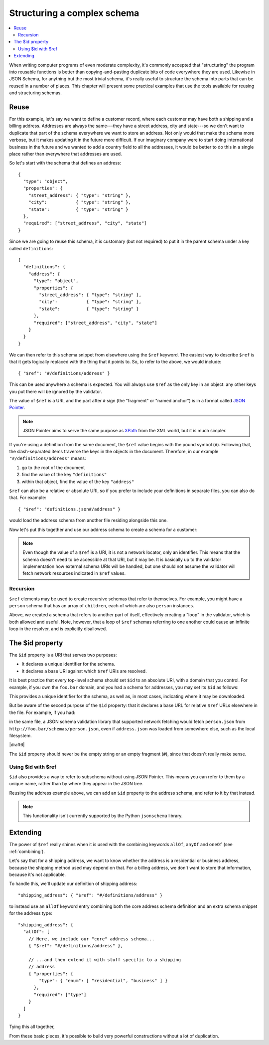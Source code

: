 .. index::
   single: structure

.. _structuring:

Structuring a complex schema
============================

.. contents:: :local:

When writing computer programs of even moderate complexity, it's
commonly accepted that "structuring" the program into reusable
functions is better than copying-and-pasting duplicate bits of code
everywhere they are used.  Likewise in JSON Schema, for anything but
the most trivial schema, it's really useful to structure the schema
into parts that can be reused in a number of places.  This chapter
will present some practical examples that use the tools available for
reusing and structuring schemas.

Reuse
-----

For this example, let's say we want to define a customer record, where
each customer may have both a shipping and a billing address.
Addresses are always the same---they have a street address, city and
state---so we don't want to duplicate that part of the schema
everywhere we want to store an address.  Not only would that make the
schema more verbose, but it makes updating it in the future more
difficult.  If our imaginary company were to start doing international
business in the future and we wanted to add a country field to all the
addresses, it would be better to do this in a single place rather than
everywhere that addresses are used.

So let's start with the schema that defines an address::

    {
      "type": "object",
      "properties": {
        "street_address": { "type": "string" },
        "city":           { "type": "string" },
        "state":          { "type": "string" }
      },
      "required": ["street_address", "city", "state"]
    }

Since we are going to reuse this schema, it is customary (but not
required) to put it in the parent schema under a key called
``definitions``::

    {
      "definitions": {
        "address": {
          "type": "object",
          "properties": {
            "street_address": { "type": "string" },
            "city":           { "type": "string" },
            "state":          { "type": "string" }
          },
          "required": ["street_address", "city", "state"]
        }
      }
    }

.. index::
    single: $ref

We can then refer to this schema snippet from elsewhere using the
``$ref`` keyword.  The easiest way to describe ``$ref`` is that it
gets logically replaced with the thing that it points to.  So, to
refer to the above, we would include::

    { "$ref": "#/definitions/address" }

This can be used anywhere a schema is expected. You will always use ``$ref`` as
the only key in an object: any other keys you put there will be ignored by the
validator.

The value of ``$ref`` is a URI, and the part after ``#`` sign (the
"fragment" or "named anchor") is in a format called `JSON Pointer
<https://tools.ietf.org/html/rfc6901>`__.

.. note::
    JSON Pointer aims to serve the same purpose as `XPath
    <http://www.w3.org/TR/xpath/>`_ from the XML world, but it is much
    simpler.

If you're using a definition from the same document, the ``$ref`` value begins
with the pound symbol (``#``). Following that, the slash-separated items traverse
the keys in the objects in the document. Therefore, in our example
``"#/definitions/address"`` means:

1) go to the root of the document
2) find the value of the key ``"definitions"``
3) within that object, find the value of the key ``"address"``

``$ref`` can also be a relative or absolute URI, so if you prefer to
include your definitions in separate files, you can also do that.  For
example::

    { "$ref": "definitions.json#/address" }

would load the address schema from another file residing alongside
this one.

Now let's put this together and use our address schema to create a
schema for a customer:

.. schema_example::

    {
      "$schema": "http://json-schema.org/draft-07/schema#",

      "definitions": {
        "address": {
          "type": "object",
          "properties": {
            "street_address": { "type": "string" },
            "city":           { "type": "string" },
            "state":          { "type": "string" }
          },
          "required": ["street_address", "city", "state"]
        }
      },

      "type": "object",

      "properties": {
        "billing_address": { "$ref": "#/definitions/address" },
        "shipping_address": { "$ref": "#/definitions/address" }
      }
    }
    --
    {
      "shipping_address": {
        "street_address": "1600 Pennsylvania Avenue NW",
        "city": "Washington",
        "state": "DC"
      },
      "billing_address": {
        "street_address": "1st Street SE",
        "city": "Washington",
        "state": "DC"
      }
    }

.. note::

    Even though the value of a ``$ref`` is a URI, it is not a network locator,
    only an identifier. This means that the schema doesn't need to be accessible
    at that URI, but it may be. It is basically up to the validator
    implementation how external schema URIs will be handled, but one should not
    assume the validator will fetch network resources indicated in ``$ref``
    values.

Recursion
`````````

``$ref`` elements may be used to create recursive schemas that refer to themselves.
For example, you might have a ``person`` schema that has an array of ``children``, each of which are also ``person`` instances.

.. schema_example::

    {
      "$schema": "http://json-schema.org/draft-07/schema#",

      "definitions": {
        "person": {
          "type": "object",
          "properties": {
            "name": { "type": "string" },
            "children": {
              "type": "array",
    *          "items": { "$ref": "#/definitions/person" },
              "default": []
            }
          }
        }
      },

      "type": "object",

      "properties": {
        "person": { "$ref": "#/definitions/person" }
      }
    }
    --
    // A snippet of the British royal family tree
    {
      "person": {
        "name": "Elizabeth",
        "children": [
          {
            "name": "Charles",
            "children": [
              {
                "name": "William",
                "children": [
                  { "name": "George" },
                  { "name": "Charlotte" }
                ]
              },
              {
                "name": "Harry"
              }
            ]
          }
        ]
      }
    }

Above, we created a schema that refers to another part of itself, effectively
creating a "loop" in the validator, which is both allowed and useful. Note,
however, that a loop of ``$ref`` schemas referring to one another could cause an
infinite loop in the resolver, and is explicitly disallowed.

.. schema_example::

    {
      "definitions": {
        "alice": {
          "anyOf": [
            { "$ref": "#/definitions/bob" }
          ]
        },
        "bob": {
          "anyOf": [
            { "$ref": "#/definitions/alice" }
          ]
        }
      }
    }

.. index::
    single: $id

.. _id:

The $id property
----------------

The ``$id`` property is a URI that serves two purposes:

- It declares a unique identifier for the schema.

- It declares a base URI against which ``$ref`` URIs are resolved.

It is best practice that every top-level schema should set ``$id`` to an
absolute URI, with a domain that you control. For example, if you own the
``foo.bar`` domain, and you had a schema for addresses, you may set its ``$id``
as follows:

.. schema_example::

  { "$id": "http://foo.bar/schemas/address.json" }

This provides a unique identifier for the schema, as well as, in most
cases, indicating where it may be downloaded.

But be aware of the second purpose of the ``$id`` property: that it
declares a base URL for relative ``$ref`` URLs elsewhere in the file.
For example, if you had:

.. schema_example::

  { "$ref": "person.json" }

in the same file, a JSON schema validation library that supported network
fetching would fetch ``person.json`` from
``http://foo.bar/schemas/person.json``, even if ``address.json`` was loaded from
somewhere else, such as the local filesystem.

|draft6|

.. draft_specific::

    --Draft 4
    In Draft 4, ``$id`` is just ``id`` (without the dollar sign).

The ``$id`` property should never be the empty string or an empty fragment
(``#``), since that doesn't really make sense.

Using $id with $ref
```````````````````

``$id`` also provides a way to refer to subschema without using JSON Pointer.
This means you can refer to them by a unique name, rather than by where they
appear in the JSON tree.

Reusing the address example above, we can add an ``$id`` property to the
address schema, and refer to it by that instead.

.. schema_example::

    {
      "$schema": "http://json-schema.org/draft-07/schema#",

      "definitions": {
        "address": {
          *"$id": "#address",
          "type": "object",
          "properties": {
            "street_address": { "type": "string" },
            "city":           { "type": "string" },
            "state":          { "type": "string" }
          },
          "required": ["street_address", "city", "state"]
        }
      },

      "type": "object",

      "properties": {
        *"billing_address": { "$ref": "#address" },
        *"shipping_address": { "$ref": "#address" }
      }
    }

.. note::

    This functionality isn't currently supported by the Python ``jsonschema``
    library.

Extending
---------

The power of ``$ref`` really shines when it is used with the
combining keywords ``allOf``, ``anyOf`` and ``oneOf`` (see
:ref:`combining`).

Let's say that for a shipping address, we want to know whether the
address is a residential or business address, because the shipping
method used may depend on that.  For a billing address, we don't
want to store that information, because it's not applicable.

To handle this, we'll update our definition of shipping address::

    "shipping_address": { "$ref": "#/definitions/address" }

to instead use an ``allOf`` keyword entry combining both the core
address schema definition and an extra schema snippet for the address
type::

    "shipping_address": {
      "allOf": [
        // Here, we include our "core" address schema...
        { "$ref": "#/definitions/address" },

        // ...and then extend it with stuff specific to a shipping
        // address
        { "properties": {
            "type": { "enum": [ "residential", "business" ] }
          },
          "required": ["type"]
        }
      ]
    }

Tying this all together,

.. schema_example::

    {
      "$schema": "http://json-schema.org/draft-06/schema#",

      "definitions": {
        "address": {
          "type": "object",
          "properties": {
            "street_address": { "type": "string" },
            "city":           { "type": "string" },
            "state":          { "type": "string" }
          },
          "required": ["street_address", "city", "state"]
        }
      },

      "type": "object",

      "properties": {
        "billing_address": { "$ref": "#/definitions/address" },
        "shipping_address": {
          "allOf": [
            { "$ref": "#/definitions/address" },
            { "properties":
              { "type": { "enum": [ "residential", "business" ] } },
              "required": ["type"]
            }
          ]
        }
      }
    }
    --X
    // This fails, because it's missing an address type:
    {
      "shipping_address": {
        "street_address": "1600 Pennsylvania Avenue NW",
        "city": "Washington",
        "state": "DC"
      }
    }
    --
    {
      "shipping_address": {
        "street_address": "1600 Pennsylvania Avenue NW",
        "city": "Washington",
        "state": "DC",
        "type": "business"
      }
    }

From these basic pieces, it's possible to build very powerful
constructions without a lot of duplication.
